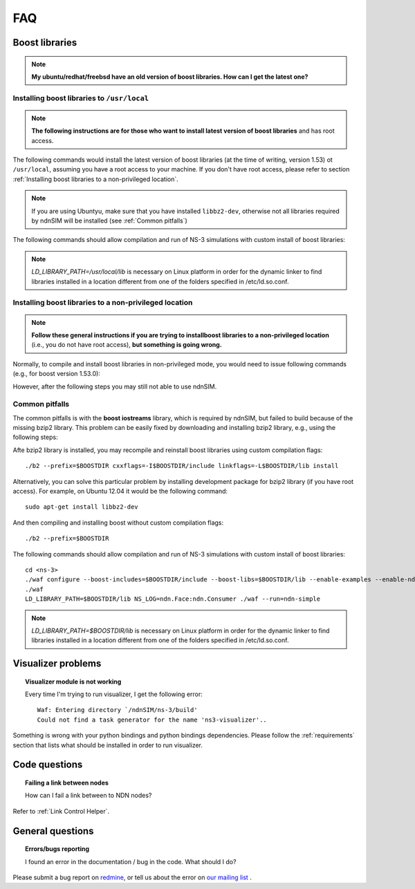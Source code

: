 FAQ
===

Boost libraries
---------------

.. note::
    **My ubuntu/redhat/freebsd have an old version of boost libraries.  How can I get the latest one?**

.. _Installing boost libraries:

Installing boost libraries to ``/usr/local``
^^^^^^^^^^^^^^^^^^^^^^^^^^^^^^^^^^^^^^^^^^^^

.. role:: red

.. note::
    **The following instructions are for those who want to install latest version of boost libraries** :red:`and has root access`.

The following commands would install the latest version of boost libraries (at the time of writing, version 1.53) ot ``/usr/local``, assuming you have a root access to your machine.
If you don't have root access, please refer to section :ref:`Installing boost libraries to a non-privileged location`.

.. note::
    If you are using Ubuntyu, make sure that you have installed ``libbz2-dev``, otherwise not all libraries required by ndnSIM will be installed (see :ref:`Common pitfalls`)

.. code-block:: bash
   :linenos:

    wget http://downloads.sourceforge.net/project/boost/boost/1.53.0/boost_1_53_0.tar.bz2
    tar jxf boost_1_53_0.tar.bz2
    cd boost_1_53_0
    ./bootstrap.sh
    sudo ./b2 --prefix=/usr/local install


The following commands should allow compilation and run of NS-3 simulations with custom install of boost libraries:

.. code-block:: bash
   :linenos:

    cd <ns-3>
    ./waf configure --boost-includes=/usr/local/include --boost-libs=/usr/local/lib --enable-examples
    ./waf
    LD_LIBRARY_PATH=/usr/local/lib NS_LOG=ndn.Face:ndn.Consumer ./waf --run=ndn-simple

.. note::
    `LD_LIBRARY_PATH=/usr/local/lib` is necessary on Linux platform in order for the dynamic linker to find libraries installed in a location different from one of the folders specified in /etc/ld.so.conf.

.. _Installing boost libraries to a non-privileged location:

Installing boost libraries to a non-privileged location
^^^^^^^^^^^^^^^^^^^^^^^^^^^^^^^^^^^^^^^^^^^^^^^^^^^^^^^

.. note::
    **Follow these general instructions if you are trying to installboost libraries to a non-privileged location** :red:`(i.e., you do not have root access),` **but something is going wrong.**

Normally, to compile and install boost libraries in non-privileged mode, you would need to issue following commands (e.g., for boost version 1.53.0):

.. code-block:: bash
   :linenos:

    export BOOSTDIR=/home/non-privileged-user/boost
    wget http://downloads.sourceforge.net/project/boost/boost/1.53.0/boost_1_53_0.tar.bz2
    tar jxf boost_1_53_0.tar.bz2
    cd boost_1_53_0
    ./bootstrap.sh
    ./b2 --prefix=$BOOSTDIR install

However, after the following steps you may still not able to use ndnSIM.

.. _Common pitfalls:

Common pitfalls
^^^^^^^^^^^^^^^

The common pitfalls is with the **boost iostreams** library, which is required by ndnSIM, but failed to build because of the missing bzip2 library.
This problem can be easily fixed by downloading and installing bzip2 library, e.g., using the following steps:

.. code-block:: bash
   :linenos:

    wget http://www.bzip.org/1.0.6/bzip2-1.0.6.tar.gz
    tar zxf bzip2-1.0.6.tar.gz
    cd bzip2-1.0.6
    make PREFIX=$BOOSTDIR CFLAGS="-fPIC -O2 -g" install

Afte bzip2 library is installed, you may recompile and reinstall boost libraries using custom compilation flags::

    ./b2 --prefix=$BOOSTDIR cxxflags=-I$BOOSTDIR/include linkflags=-L$BOOSTDIR/lib install

Alternatively, you can solve this particular problem by installing development package for bzip2 library (:red:`if you have root access`).  For example, on Ubuntu 12.04 it would be the following command::

    sudo apt-get install libbz2-dev

And then compiling and installing boost without custom compilation flags::

    ./b2 --prefix=$BOOSTDIR


The following commands should allow compilation and run of NS-3 simulations with custom install of boost libraries::

    cd <ns-3>
    ./waf configure --boost-includes=$BOOSTDIR/include --boost-libs=$BOOSTDIR/lib --enable-examples --enable-ndn-plugins=topology,mobility
    ./waf
    LD_LIBRARY_PATH=$BOOSTDIR/lib NS_LOG=ndn.Face:ndn.Consumer ./waf --run=ndn-simple

.. note::
    `LD_LIBRARY_PATH=$BOOSTDIR/lib` is necessary on Linux platform in order for the dynamic linker to find libraries installed in a location different from one of the folders specified in /etc/ld.so.conf.



Visualizer problems
-------------------

.. topic:: Visualizer module is not working

    Every time I'm trying to run visualizer, I get the following error::

        Waf: Entering directory `/ndnSIM/ns-3/build'
        Could not find a task generator for the name 'ns3-visualizer'..

Something is wrong with your python bindings and python bindings dependencies.
Please follow the :ref:`requirements` section that lists what should be installed in order to run visualizer.

Code questions
--------------

.. topic:: Failing a link between nodes

    How can I fail a link between to NDN nodes?

Refer to :ref:`Link Control Helper`.

General questions
-----------------

.. topic:: Errors/bugs reporting

    I found an error in the documentation / bug in the code. What should I do?

Please submit a bug report on `redmine <http://redmine.named-data.net/projects/ndnsim?jump=welcome>`_,
or tell us about the error on `our mailing list
<http://www.lists.cs.ucla.edu/mailman/listinfo/ndnsim>`_ .
